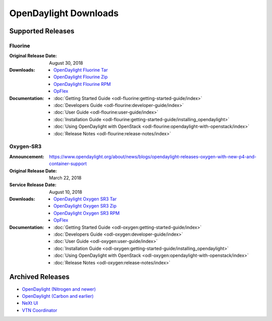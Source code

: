 ######################
OpenDaylight Downloads
######################

Supported Releases
==================

Fluorine
--------

:Original Release Date: August 30, 2018

:Downloads:
    * `OpenDaylight Fluorine Tar
      <https://nexus.opendaylight.org/content/repositories/public/org/opendaylight/integration/karaf/0.9.0/karaf-0.9.0.tar.gz>`_
    * `OpenDaylight Flourine Zip
      <https://nexus.opendaylight.org/content/repositories/public/org/opendaylight/integration/karaf/0.9.0/karaf-0.9.0.zip>`_
    * `OpenDaylight Flourine RPM
      <http://cbs.centos.org/repos/nfv7-opendaylight-9-release/x86_64/os/Packages/opendaylight-9.0.0-1.el7.noarch.rpm>`_
    * `OpFlex
      <https://nexus.opendaylight.org/content/repositories/public/org/opendaylight/opflex/>`_

:Documentation:
    * :doc:`Getting Started Guide <odl-fluorine:getting-started-guide/index>`
    * :doc:`Developers Guide <odl-flourine:developer-guide/index>`
    * :doc:`User Guide <odl-flourine:user-guide/index>`
    * :doc:`Installation Guide <odl-flourine:getting-started-guide/installing_opendaylight>`
    * :doc:`Using OpenDaylight with OpenStack <odl-flourine:opendaylight-with-openstack/index>`
    * :doc:`Release Notes <odl-flourine:release-notes/index>`

Oxygen-SR3
----------

:Announcement: https://www.opendaylight.org/about/news/blogs/opendaylight-releases-oxygen-with-new-p4-and-container-support
:Original Release Date: March 22, 2018
:Service Release Date: August 10, 2018

:Downloads:
    * `OpenDaylight Oxygen SR3 Tar
      <https://nexus.opendaylight.org/content/repositories/public/org/opendaylight/integration/karaf/0.8.3/karaf-0.8.3.tar.gz>`_
    * `OpenDaylight Oxygen SR3 Zip
      <https://nexus.opendaylight.org/content/repositories/public/org/opendaylight/integration/karaf/0.8.3/karaf-0.8.3.zip>`_
    * `OpenDaylight Oxygen SR3 RPM
      <http://cbs.centos.org/repos/nfv7-opendaylight-83-release/x86_64/os/Packages/opendaylight-8.3.0-1.el7.noarch.rpm>`_
    * `OpFlex
      <https://nexus.opendaylight.org/content/repositories/public/org/opendaylight/opflex/>`_

:Documentation:
    * :doc:`Getting Started Guide <odl-oxygen:getting-started-guide/index>`
    * :doc:`Developers Guide <odl-oxygen:developer-guide/index>`
    * :doc:`User Guide <odl-oxygen:user-guide/index>`
    * :doc:`Installation Guide <odl-oxygen:getting-started-guide/installing_opendaylight>`
    * :doc:`Using OpenDaylight with OpenStack <odl-oxygen:opendaylight-with-openstack/index>`
    * :doc:`Release Notes <odl-oxygen:release-notes/index>`

Archived Releases
=================

* `OpenDaylight (Nitrogen and newer) <https://nexus.opendaylight.org/content/repositories/opendaylight.release/org/opendaylight/integration/karaf/>`_
* `OpenDaylight (Carbon and earlier) <https://nexus.opendaylight.org/content/repositories/public/org/opendaylight/integration/distribution-karaf/>`_
* `NeXt UI <https://nexus.opendaylight.org/content/repositories/public/org/opendaylight/next/next/>`_
* `VTN Coordinator <https://nexus.opendaylight.org/content/repositories/public/org/opendaylight/vtn/distribution.vtn-coordinator/>`_
